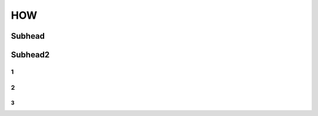 HOW
++++++++++++

Subhead
==================


Subhead2
=========

1
------------

2
----------

3
~~~~~~~~~~